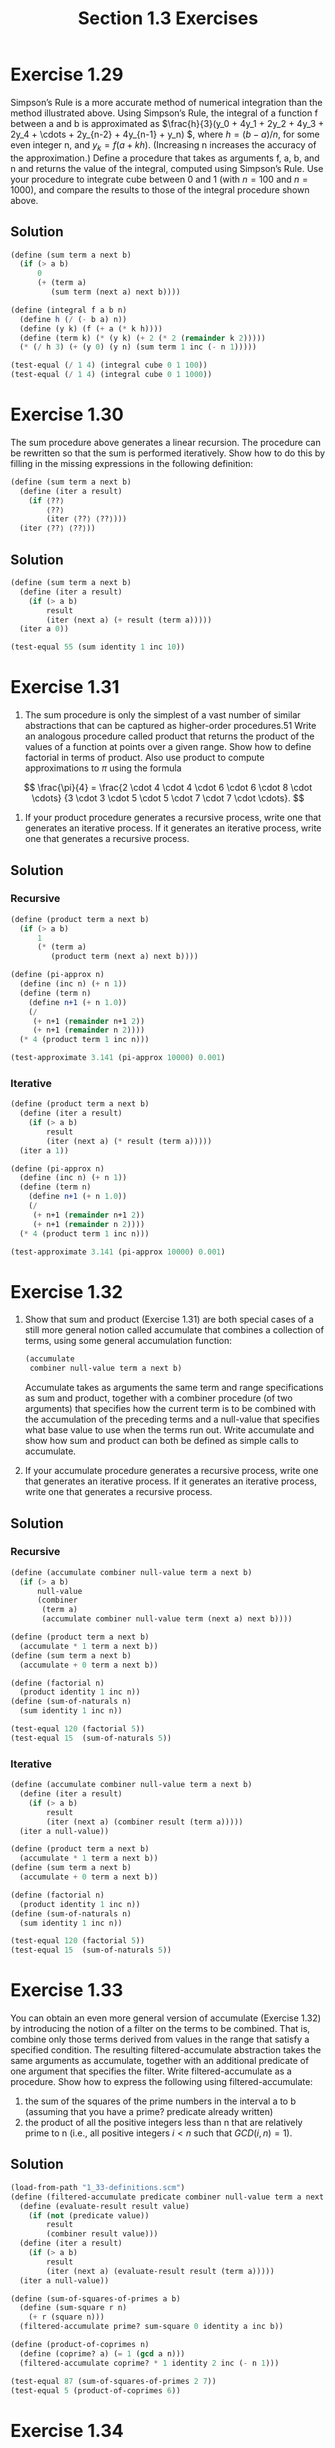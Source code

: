 #+TITLE: Section 1.3 Exercises

* Exercise 1.29
Simpson’s Rule is a more accurate method of numerical integration than the method illustrated above. Using Simpson’s Rule, the integral of a function f between a and b is approximated as \(\frac{h}{3}(y_0 + 4y_1 + 2y_2 + 4y_3 + 2y_4 + \cdots + 2y_{n-2} + 4y_{n-1} + y_n) \), where \(h = (b-a)/n \), for some even integer n, and $y_k = f(a+kh)$. (Increasing n increases the accuracy of the approximation.) Define a procedure that takes as arguments f, a, b, and n and returns the value of the integral, computed using Simpson’s Rule. Use your procedure to integrate cube between 0 and 1 (with $n=100$ and $n=1000$), and compare the results to those of the integral procedure shown above.

** Solution
#+begin_src scheme
(define (sum term a next b)
  (if (> a b)
      0
      (+ (term a)
         (sum term (next a) next b))))

(define (integral f a b n)
  (define h (/ (- b a) n))
  (define (y k) (f (+ a (* k h))))
  (define (term k) (* (y k) (+ 2 (* 2 (remainder k 2)))))
  (* (/ h 3) (+ (y 0) (y n) (sum term 1 inc (- n 1)))))

(test-equal (/ 1 4) (integral cube 0 1 100))
(test-equal (/ 1 4) (integral cube 0 1 1000))
#+end_src

* Exercise 1.30
The sum procedure above generates a linear recursion. The procedure can be rewritten so that the sum is performed iteratively. Show how to do this by filling in the missing expressions in the following definition:

#+begin_src scheme :eval never
(define (sum term a next b)
  (define (iter a result)
    (if ⟨??⟩
        ⟨??⟩
        (iter ⟨??⟩ ⟨??⟩)))
  (iter ⟨??⟩ ⟨??⟩))
#+end_src

** Solution
#+begin_src scheme
(define (sum term a next b)
  (define (iter a result)
    (if (> a b)
        result
        (iter (next a) (+ result (term a)))))
  (iter a 0))

(test-equal 55 (sum identity 1 inc 10))
#+end_src

* Exercise 1.31
1. The sum procedure is only the simplest of a vast number of similar abstractions that can be captured as higher-order procedures.51 Write an analogous procedure called product that returns the product of the values of a function at points over a given range. Show how to define factorial in terms of product. Also use product to compute approximations to $\pi$ using the formula

\[
\frac{\pi}{4} =
\frac{2 \cdot 4 \cdot 4 \cdot 6 \cdot 6 \cdot 8 \cdot \cdots}
     {3 \cdot 3 \cdot 5 \cdot 5 \cdot 7 \cdot 7 \cdot \cdots}.
\]

2. If your product procedure generates a recursive process, write one that generates an iterative process. If it generates an iterative process, write one that generates a recursive process.

** Solution
*** Recursive
#+name recursive pi-approx
#+begin_src scheme
(define (product term a next b)
  (if (> a b)
      1
      (* (term a)
         (product term (next a) next b))))

(define (pi-approx n)
  (define (inc n) (+ n 1))
  (define (term n)
    (define n+1 (+ n 1.0))
    (/
     (+ n+1 (remainder n+1 2))
     (+ n+1 (remainder n 2))))
  (* 4 (product term 1 inc n)))

(test-approximate 3.141 (pi-approx 10000) 0.001)
#+end_src

*** Iterative
#+name iterative pi-approx
#+begin_src scheme
(define (product term a next b)
  (define (iter a result)
    (if (> a b)
        result
        (iter (next a) (* result (term a)))))
  (iter a 1))

(define (pi-approx n)
  (define (inc n) (+ n 1))
  (define (term n)
    (define n+1 (+ n 1.0))
    (/
     (+ n+1 (remainder n+1 2))
     (+ n+1 (remainder n 2))))
  (* 4 (product term 1 inc n)))

(test-approximate 3.141 (pi-approx 10000) 0.001)
#+end_src

* Exercise 1.32
1. Show that sum and product (Exercise 1.31) are both special cases of a still more general notion called accumulate that combines a collection of terms, using some general accumulation function:
   #+begin_src scheme :eval never
   (accumulate
    combiner null-value term a next b)
   #+end_src
   Accumulate takes as arguments the same term and range specifications as sum and product, together with a combiner procedure (of two arguments) that specifies how the current term is to be combined with the accumulation of the preceding terms and a null-value that specifies what base value to use when the terms run out. Write accumulate and show how sum and product can both be defined as simple calls to accumulate.

2. If your accumulate procedure generates a recursive process, write one that generates an iterative process. If it generates an iterative process, write one that generates a recursive process.

** Solution
*** Recursive
#+begin_src scheme
(define (accumulate combiner null-value term a next b)
  (if (> a b)
      null-value
      (combiner
       (term a)
       (accumulate combiner null-value term (next a) next b))))

(define (product term a next b)
  (accumulate * 1 term a next b))
(define (sum term a next b)
  (accumulate + 0 term a next b))

(define (factorial n)
  (product identity 1 inc n))
(define (sum-of-naturals n)
  (sum identity 1 inc n))

(test-equal 120 (factorial 5))
(test-equal 15  (sum-of-naturals 5))
#+end_src

*** Iterative
#+begin_src scheme
(define (accumulate combiner null-value term a next b)
  (define (iter a result)
    (if (> a b)
        result
        (iter (next a) (combiner result (term a)))))
  (iter a null-value))

(define (product term a next b)
  (accumulate * 1 term a next b))
(define (sum term a next b)
  (accumulate + 0 term a next b))

(define (factorial n)
  (product identity 1 inc n))
(define (sum-of-naturals n)
  (sum identity 1 inc n))

(test-equal 120 (factorial 5))
(test-equal 15  (sum-of-naturals 5))
#+end_src

* Exercise 1.33
You can obtain an even more general version of accumulate (Exercise 1.32) by introducing the notion of a filter on the terms to be combined. That is, combine only those terms derived from values in the range that satisfy a specified condition. The resulting filtered-accumulate abstraction takes the same arguments as accumulate, together with an additional predicate of one argument that specifies the filter. Write filtered-accumulate as a procedure. Show how to express the following using filtered-accumulate:
1. the sum of the squares of the prime numbers in the interval a to b (assuming that you have a prime? predicate already written)
2. the product of all the positive integers less than n that are relatively prime to n (i.e., all positive integers $i<n$ such that $GCD(i,n)=1$).

** Solution
#+begin_src scheme
(load-from-path "1_33-definitions.scm")
(define (filtered-accumulate predicate combiner null-value term a next b)
  (define (evaluate-result result value)
    (if (not (predicate value))
        result
        (combiner result value)))
  (define (iter a result)
    (if (> a b)
        result
        (iter (next a) (evaluate-result result (term a)))))
  (iter a null-value))

(define (sum-of-squares-of-primes a b)
  (define (sum-square r n)
    (+ r (square n)))
  (filtered-accumulate prime? sum-square 0 identity a inc b))

(define (product-of-coprimes n)
  (define (coprime? a) (= 1 (gcd a n)))
  (filtered-accumulate coprime? * 1 identity 2 inc (- n 1)))

(test-equal 87 (sum-of-squares-of-primes 2 7))
(test-equal 5 (product-of-coprimes 6))
#+end_src

* Exercise 1.34
Suppose we define the procedure
#+begin_src scheme :eval never
(define (f g) (g 2))
#+end_src
Then we have
#+begin_example
(f square)
4

(f (lambda (z) (* z (+ z 1))))
6
#+end_example
What happens if we (perversely) ask the interpreter to evaluate the combination (f f)? Explain.

** Solution
It will expand to (2 2) and raise an error trying to execute 2 as a procedure.

* Exercise 1.35
Show that the golden ratio $\varphi$ (1.2.2) is a fixed point of the transformation $x \mapsto 1 + 1/x$, and use this fact to compute $\varphi$ by means of the fixed-point procedure.

** Solution
Given that $\varphi$ solves the equation $x^2 = x + 1$, see solution of 1.15, then
\[ \varphi = \frac{\varphi + 1}{\varphi} \]
\[ \varphi =  1 + \frac{1}{\varphi} \]

#+begin_src scheme
(define tolerance 0.00001)
(define (fixed-point f first-guess)
  (define (close-enough? v1 v2)
    (< (abs (- v1 v2))
       tolerance))
  (define (try guess)
    (let ((next (f guess)))
      (if (close-enough? guess next)
          next
          (try next))))
  (try first-guess))

(define (approximate-phi)
  (fixed-point
   (lambda (x) (+ 1 (/ 1 x)))
   1.0))

(test-approximate 1.61803 (approximate-phi) tolerance)
#+end_src

* Exercise 1.36
Modify fixed-point so that it prints the sequence of approximations it generates, using the newline and display primitives shown in Exercise 1.22. Then find a solution to $x^x = 1000$ by finding a fixed point of $x \mapsto log(1000)/log(x)$. (Use Scheme’s primitive log procedure, which computes natural logarithms.) Compare the number of steps this takes with and without average damping. (Note that you cannot start fixed-point with a guess of 1, as this would cause division by $log(1)=0$.)

** Solution
#+begin_src scheme
(define tolerance 0.00001)
(define (fixed-point f first-guess)
  (define (close-enough? v1 v2)
    (< (abs (- v1 v2))
       tolerance))
  (define (try guess n)
    (display "try #")
    (display n)
    (display ": ")
    (display guess)
    (newline)
    (let ((next (f guess)))
      (if (close-enough? guess next)
          next
          (try next (inc n)))))
  (try first-guess 1))

(define (average x y) (/ (+ x y) 2))

(display "Without average damping")
(newline)
(display (fixed-point
          (lambda (x)
            (/ (log 1000) (log x)))
          10.0))
(newline)

(newline)
(display "With average damping")
(newline)
(display (fixed-point
          (lambda (x)
            (average x (/ (log 1000) (log x))))
          10.0))
(newline)
#+end_src

#+RESULTS:
#+begin_example
Without average damping
try #1: 10.0
try #2: 2.9999999999999996
try #3: 6.2877098228681545
try #4: 3.7570797902002955
try #5: 5.218748919675316
try #6: 4.1807977460633134
try #7: 4.828902657081293
try #8: 4.386936895811029
try #9: 4.671722808746095
try #10: 4.481109436117821
try #11: 4.605567315585735
try #12: 4.522955348093164
try #13: 4.577201597629606
try #14: 4.541325786357399
try #15: 4.564940905198754
try #16: 4.549347961475409
try #17: 4.5596228442307565
try #18: 4.552843114094703
try #19: 4.55731263660315
try #20: 4.554364381825887
try #21: 4.556308401465587
try #22: 4.555026226620339
try #23: 4.55587174038325
try #24: 4.555314115211184
try #25: 4.555681847896976
try #26: 4.555439330395129
try #27: 4.555599264136406
try #28: 4.555493789937456
try #29: 4.555563347820309
try #30: 4.555517475527901
try #31: 4.555547727376273
try #32: 4.555527776815261
try #33: 4.555540933824255
4.555532257016376

With average damping
try #1: 10.0
try #2: 6.5
try #3: 5.095215099176933
try #4: 4.668760681281611
try #5: 4.57585730576714
try #6: 4.559030116711325
try #7: 4.55613168520593
try #8: 4.555637206157649
try #9: 4.55555298754564
try #10: 4.555538647701617
4.555536206185039
#+end_example

* Exercise 1.37
1. An infinite continued fraction is an expression of the form
   \[
   f = \frac{N_1}{D_1 + \frac{N_2}{D_2 + \frac{N_3}{D_3 + \cdots}}}.
   \]
   As an example, one can show that the infinite continued fraction expansion with the $N_i$ and the $D_i$ all equal to 1 produces $1/\varphi$, where $\varphi$ is the golden ratio (described in 1.2.2). One way to approximate an infinite continued fraction is to truncate the expansion after a given number of terms. Such a truncation-a so-called finite continued fraction k-term finite continued fraction-has the form
   \[
   \frac{N_1}{D_1 + \frac{N_2}{\ddots + \frac{N_k}{D_k}}}.
   \]
   Suppose that n and d are procedures of one argument (the term index i) that return the $N_i$ and $D_i$ of the terms of the continued fraction. Define a procedure cont-frac such that evaluating (cont-frac n d k) computes the value of the k-term finite continued fraction. Check your procedure by approximating $1/\varphi$ using
   #+begin_src scheme :eval never
   (cont-frac (lambda (i) 1.0)
              (lambda (i) 1.0)
              k)
   #+end_src
   for successive values of k. How large must you make k in order to get an approximation that is accurate to 4 decimal places?

2. If your cont-frac procedure generates a recursive process, write one that generates an iterative process. If it generates an iterative process, write one that generates a recursive process.

** Solution
*** Recursive
#+begin_src scheme
(define (cont-frac n d k)
  (define (recurse i)
    (if (= i k)
        (/ (n k) (d k))
        (/ (n i) (+ (d i) (recurse (+ i 1))))))
  (recurse 1))

(define (search-k-approx f start target error)
  (if (<
       (abs (- (f start) target))
       error)
  start
  (search-k-approx f (+ start 1) target error)))

(display (search-k-approx
          (lambda (k)
            (cont-frac
             (lambda (i) 1.0)
             (lambda (i) 1.0)
             k))
         3
         0.61803398
         0.0001))
#+end_src

#+RESULTS:
: 10

*** Iterative
#+begin_src scheme
(define (cont-frac n d k)
  (define (iter k result)
    (if (= k 0)
        result
        (iter
         (- k 1)
         (/ (n k)
            (+ (d k) result)))))
  (iter (- k 1) (/ (n k) (d k))))

(define (search-k-approx f start target error)
  (if (<
       (abs (- (f start) target))
       error)
  start
  (search-k-approx f (+ start 1) target error)))

(display
 (search-k-approx
  (lambda (k)
    (cont-frac
     (lambda (i) 1.0)
     (lambda (i) 1.0)
     k))
  3
  0.61803398
  0.0001))
#+end_src

#+RESULTS:
: 10

* Exercise 1.38
In 1737, the Swiss mathematician Leonhard Euler published a memoir De Fractionibus Continuis, which included a continued fraction expansion for $e-2$, where $e$ is the base of the natural logarithms. In this fraction, the $N_i$ are all 1, and the $D_i$ are successively $1, 2, 1, 1, 4, 1, 1, 6, 1, 1, 8, \cdots$. Write a program that uses your cont-frac procedure from Exercise 1.37 to approximate $e$, based on Euler’s expansion.

** Solution
#+begin_src scheme
(define (cont-frac n d k)
  (define (iter k result)
    (if (= k 0)
        result
        (iter
         (- k 1)
         (/ (n k)
            (+ (d k) result)))))
  (iter (- k 1) (/ (n k) (d k))))

(test-approximate 0.71828
  (cont-frac
   (lambda (i) 1.0)
   (lambda (i)
     (if (= (remainder i 3) 2)
         (* 2 (+ (quotient i 3) 1))
         1.0))
   12)
  0.00001)
#+end_src

* Exercise 1.39
A continued fraction representation of the tangent function was published in 1770 by the German mathematician J.H. Lambert:
\[
\tan{x} = \frac{x}{1 - \frac{x^2}{3 - \frac{x^2}{5 - \cdots}}},
\]
where $x$ is in radians. Define a procedure (tan-cf x k) that computes an approximation to the tangent function based on Lambert’s formula. k specifies the number of terms to compute, as in Exercise 1.37.

** Solution
#+begin_src scheme
(define (cont-frac n d k)
  (define (recurse i)
    (if (= i k)
        (/ (n k) (d k))
        (/ (n i) (+ (d i) (recurse (+ i 1))))))
  (recurse 1))

(define (tan-cf x k)
  (cont-frac
      (lambda (i)
        (if (= i 1)
            x
            (- (* x x))))
      (lambda (i)
        (- (* i 2) 1))
      k))

(test-approximate (tan 0.0) (tan-cf 0.0 10) 0.0001)
(test-approximate (tan 1.0) (tan-cf 1.0 10) 0.0001)
(test-approximate (tan 2.0) (tan-cf 2.0 10) 0.0001)
(test-approximate (tan 3.14159) (tan-cf 3.14159 10) 0.0001)
#+end_src

* Exercise 1.40
Define a procedure cubic that can be used together with the newtons-method procedure in expressions of the form
#+begin_src scheme :eval never
(newtons-method (cubic a b c) 1)
#+end_src
to approximate zeros of the cubic $x^3+ax^2+bx+c$.

** Solution
#+begin_src scheme
(define (fixed-point f first-guess)
  (define (close-enough? v1 v2)
    (< (abs (- v1 v2))
       0.00001))
  (define (try guess)
    (let ((next (f guess)))
      (if (close-enough? guess next)
          next
          (try next))))
  (try first-guess))

(define (deriv g dx)
  (lambda (x)
    (/ (- (g (+ x dx)) (g x))
       dx)))

(define (newton-transform g)
  (lambda (x)
    (- x (/ (g x)
            ((deriv g 0.00001) x)))))

(define (newtons-method g guess)
  (fixed-point (newton-transform g)
               guess))

(define (cubic a b c)
  (lambda (x)
    (+ (cube x) (* a (square x)) (* b x) c)))

(test-approximate 0.0
  (let ((f (cubic 5 7 11)))
    (f (newtons-method f 1.0)))
  0.00001)
#+end_src

* Exercise 1.41
Define a procedure double that takes a procedure of one argument as argument and returns a procedure that applies the original procedure twice. For example, if inc is a procedure that adds 1 to its argument, then (double inc) should be a procedure that adds 2. What value is returned by
#+begin_src scheme :eval never
(((double (double double)) inc) 5)
#+end_src

** Solution
#+begin_src scheme
(define (double f)
  (lambda (x)
    (f (f x))))

(test-equal 3 ((double inc) 1))
(test-equal 21 (((double (double double)) inc) 5))
#+end_src

* Exercise 1.42
Let $f$ and $g$ be two one-argument functions. The composition $f$ after $g$ is defined to be the function $x \mapsto f(g(x))$. Define a procedure compose that implements composition. For example, if inc is a procedure that adds 1 to its argument,
#+begin_src scheme :eval never
((compose square inc) 6)
49
#+end_src

** Solution
#+begin_src scheme
(define (compose f g)
  (lambda (x) (f (g x))))

(test-equal 49 ((compose square inc) 6))
#+end_src

* Exercise 1.43
If $f$ is a numerical function and $n$ is a positive integer, then we can form the $n^{th}$ repeated application of $f$, which is defined to be the function whose value at $x$ is $f(f(\cdots(f(x))\cdots))$. For example, if $f$ is the function $x \mapsto x+1$, then the $n^{th}$ repeated application of $f$ is the function $x \mapsto x+n$. If $f$ is the operation of squaring a number, then the $n^{th}$ repeated application of $f$ is the function that raises its argument to the $2^n$-th power. Write a procedure that takes as inputs a procedure that computes $f$ and a positive integer $n$ and returns the procedure that computes the $n^{th}$ repeated application of $f$. Your procedure should be able to be used as follows:
#+begin_src scheme
((repeated square 2) 5)
625
#+end_src
Hint: You may find it convenient to use compose from Exercise 1.42.

** Solution
*** Using compose
**** iterative
#+begin_src scheme
(define (compose f g)
  (lambda (x) (f (g x))))

(define (repeated f n)
  (define (iter i composed)
    (if (= i n)
        composed
        (iter (inc i) (compose f composed))))
  (iter 1 f))

(test-equal 625 ((repeated square 2) 5))
#+end_src

**** recursive
#+begin_src scheme
(define (compose f g)
  (lambda (x) (f (g x))))

(define (repeated f n)
  (if (= n 1)
      f
      (compose f (repeated f (dec n)))))

(test-equal 625 ((repeated square 2) 5))
#+end_src

*** Not using compose
**** iterative
#+begin_src scheme
(define (repeated f n)
  (define (iter i result)
    (if (= i n)
        result
        (iter (inc i) (f result))))
  (lambda (x)
    (iter 0 x)))

(test-equal 625 ((repeated square 2) 5))
#+end_src

**** recursive
#+begin_src scheme
(define (repeated f n)
  (lambda (x)
    (define (recur n)
      (if (= n 1)
          (f x)
          (f (recur (dec n)))))
    (recur n)))

(test-equal 625 ((repeated square 2) 5))
#+end_src

* Exercise 1.44
The idea of smoothing a function is an important concept in signal processing. If $f$ is a function and $dx$ is some small number, then the smoothed version of $f$ is the function whose value at a point $x$ is the average of $f(x-dx)$, $f(x)$, and $f(x+dx)$. Write a procedure smooth that takes as input a procedure that computes $f$ and returns a procedure that computes the smoothed $f$. It is sometimes valuable to repeatedly smooth a function (that is, smooth the smoothed function, and so on) to obtain the n-fold smoothed function. Show how to generate the n-fold smoothed function of any given function using smooth and repeated from Exercise 1.43.

** Solution
#+begin_src scheme
;; from 1.43
(define (compose f g)
  (lambda (x) (f (g x))))

(define (repeated f n)
  (if (= n 1)
      f
      (compose f (repeated f (dec n)))))

;; 1.44 solution
(define (smooth f)
  (lambda (x)
    (let ((dx 0.00001))
     (/
      (+ (f (- x dx)) (f x) (f (+ x dx)))
      3))))

(define (n-fold-smooth f n)
  ((repeated smooth n) f))

(test-approximate 4 ((smooth square) 2) 0.0001)
(test-approximate 4 ((n-fold-smooth square 3) 2) 0.0001)
#+end_src

* Exercise 1.45
We saw in 1.3.3 that attempting to compute square roots by naively finding a fixed point of $y \mapsto x/y$ does not converge, and that this can be fixed by average damping. The same method works for finding cube roots as fixed points of the average-damped $y \mapsto x/y^2$. Unfortunately, the process does not work for fourth roots - a single average damp is not enough to make a fixed-point search for $y \mapsto x/y^3$ converge. On the other hand, if we average damp twice (i.e., use the average damp of the average damp of $y \mapsto x/y^3$) the fixed-point search does converge. Do some experiments to determine how many average damps are required to compute n^{th} roots as a fixed-point search based upon repeated average damping of $y \mapsto x/y^{n-1}$.. Use this to implement a simple procedure for computing n^{th} roots using fixed-point, average-damp, and the repeated procedure of Exercise 1.43. Assume that any arithmetic operations you need are available as primitives.

** Solution
#+begin_src scheme
;; from book samples
(define tolerance 0.0001)
(define (fixed-point f first-guess)
  (define (close-enough? v1 v2)
    (< (abs (- v1 v2))
       tolerance))
  (define (try guess)
    (let ((next (f guess)))
      (if (close-enough? guess next)
          next
          (try next))))
  (try first-guess))

(define (average x y)
  (/ (+ x y) 2))

(define (average-damp f)
  (lambda (x)
    (average x (f x))))

;; from 1.43
(define (compose f g)
  (lambda (x) (f (g x))))

(define (repeated f n)
  (if (= n 1)
      f
      (compose f (repeated f (dec n)))))

;; actual solution
(define (halve n)
    (if (even? n)
        (/ n 2)
        (/ (- n 1) 2)))

(define (root n x)
  (fixed-point
   ((repeated average-damp (halve n))
    (lambda (y)
      (/ x (expt y (- n 1)))))
   1.0))

(test-approximate 13 (root 4  (expt 13 4))  0.00001)
(test-approximate 13 (root 8  (expt 13 8))  0.0001)
(test-approximate 13 (root 16 (expt 13 16)) 0.01)
#+end_src

* Exercise 1.46
Several of the numerical methods described in this chapter are instances of an extremely general computational strategy known as iterative improvement. Iterative improvement says that, to compute something, we start with an initial guess for the answer, test if the guess is good enough, and otherwise improve the guess and continue the process using the improved guess as the new guess. Write a procedure iterative-improve that takes two procedures as arguments: a method for telling whether a guess is good enough and a method for improving a guess. Iterative-improve should return as its value a procedure that takes a guess as argument and keeps improving the guess until it is good enough. Rewrite the sqrt procedure of 1.1.7 and the fixed-point procedure of 1.3.3 in terms of iterative-improve.

** Solution
#+begin_src scheme
(define (iterative-improve test improve)
  (define (iter guess)
    (if (test guess)
        guess
        (iter (improve guess))))
  (lambda (guess)
    (iter guess)))

;; refactored sqrt
(define (sqrt x)
  (define (good-enough? guess)
    (< (abs (- (square guess) x)) 0.001))
  (define (improve guess)
    (average guess (/ x guess)))
  ((iterative-improve good-enough? improve)
   1.0))

;; test sqrt
(test-approximate 1.4142 (sqrt 2) 0.0001)

;; refactored fixed-point
(define (fixed-point f first-guess)
  (define (close-enough? v1 v2)
    (< (abs (- v1 v2))
       0.00001))
  ((iterative-improve
    (lambda (guess)
      (close-enough? guess (f guess)))
    f)
   first-guess))

;; test fixed-point
(define (approximate-phi)
  (fixed-point
   (lambda (x) (+ 1 (/ 1 x)))
   1.0))

(test-approximate 1.61803 (approximate-phi) 0.00001)
#+end_src
